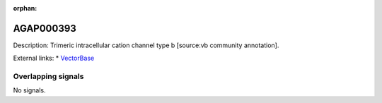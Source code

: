 :orphan:

AGAP000393
=============





Description: Trimeric intracellular cation channel type b [source:vb community annotation].

External links:
* `VectorBase <https://www.vectorbase.org/Anopheles_gambiae/Gene/Summary?g=AGAP000393>`_

Overlapping signals
-------------------



No signals.


